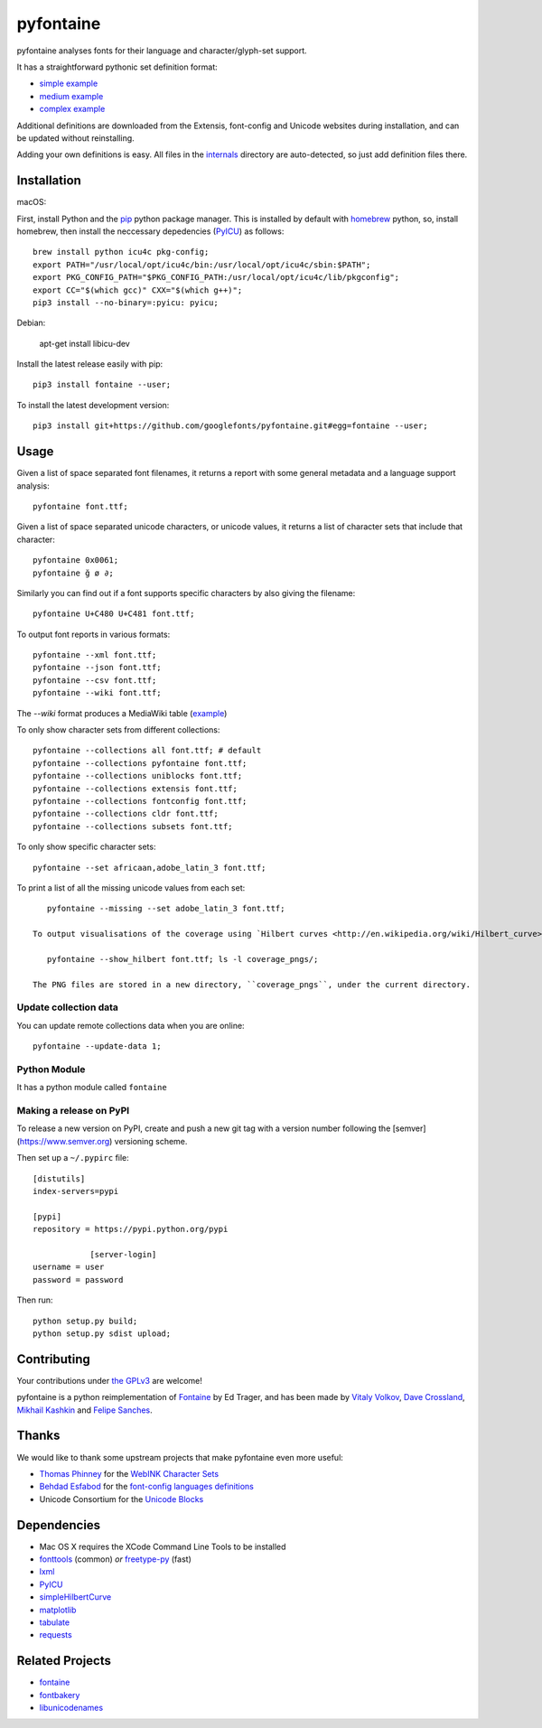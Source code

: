 pyfontaine
==========================================================

|Latest PyPI Version| |Python| |Travis Build Status| |License: GPL v3|

pyfontaine analyses fonts for their language and character/glyph-set support.

It has a straightforward pythonic set definition format:

- `simple example <https://github.com/googlefonts/pyfontaine/blob/master/fontaine/charsets/internals/africaan.py>`__
- `medium example <https://github.com/googlefonts/pyfontaine/blob/master/fontaine/charsets/internals/armenian.py>`__
- `complex example <https://github.com/googlefonts/pyfontaine/blob/master/fontaine/charsets/internals/polish.py>`__

Additional definitions are downloaded from the Extensis, font-config and Unicode websites during installation, and can be updated without reinstalling.

Adding your own definitions is easy.
All files in the `internals <https://github.com/googlefonts/pyfontaine/tree/master/fontaine/charsets/internals>`__ directory are auto-detected, so just add definition files there.

Installation
------------

macOS:

First, install Python and the `pip <http://www.pip-installer.org>`__ python package manager. This is installed by default with `homebrew <http://brew.sh/>`__ python, so, install homebrew, then install the neccessary depedencies (`PyICU <https://pypi.org/project/PyICU/>`__) as follows::

    brew install python icu4c pkg-config;
    export PATH="/usr/local/opt/icu4c/bin:/usr/local/opt/icu4c/sbin:$PATH";
    export PKG_CONFIG_PATH="$PKG_CONFIG_PATH:/usr/local/opt/icu4c/lib/pkgconfig";
    export CC="$(which gcc)" CXX="$(which g++)";
    pip3 install --no-binary=:pyicu: pyicu;

Debian:

    apt-get install libicu-dev

Install the latest release easily with pip::

    pip3 install fontaine --user;

To install the latest development version::

    pip3 install git+https://github.com/googlefonts/pyfontaine.git#egg=fontaine --user;


Usage
-----

Given a list of space separated font filenames, it returns a report with some general metadata and a language support analysis::

    pyfontaine font.ttf;

Given a list of space separated unicode characters, or unicode values, it returns a list of character sets that include that character::

    pyfontaine 0x0061;
    pyfontaine ğ ø ∂;

Similarly you can find out if a font supports specific characters by also giving the filename::

    pyfontaine U+C480 U+C481 font.ttf;

To output font reports in various formats::

    pyfontaine --xml font.ttf;
    pyfontaine --json font.ttf;
    pyfontaine --csv font.ttf;
    pyfontaine --wiki font.ttf;

The `--wiki` format produces a MediaWiki table
(`example <https://en.wikipedia.org/wiki/DejaVu_fonts#Unicode_coverage>`__)

To only show character sets from different collections::

    pyfontaine --collections all font.ttf; # default
    pyfontaine --collections pyfontaine font.ttf;
    pyfontaine --collections uniblocks font.ttf;
    pyfontaine --collections extensis font.ttf;
    pyfontaine --collections fontconfig font.ttf;
    pyfontaine --collections cldr font.ttf;
    pyfontaine --collections subsets font.ttf;

To only show specific character sets::

    pyfontaine --set africaan,adobe_latin_3 font.ttf;

To print a list of all the missing unicode values from each set::

    pyfontaine --missing --set adobe_latin_3 font.ttf;

 To output visualisations of the coverage using `Hilbert curves <http://en.wikipedia.org/wiki/Hilbert_curve>`__ (thanks for the idea, `Øyvind 'pippin' Kolås <http://github.com/hodefoting>`__!):

    pyfontaine --show_hilbert font.ttf; ls -l coverage_pngs/;

 The PNG files are stored in a new directory, ``coverage_pngs``, under the current directory.

Update collection data
~~~~~~~~~~~~~~~~~~~~~~

You can update remote collections data when you are online::

    pyfontaine --update-data 1;

Python Module
~~~~~~~~~~~~~

It has a python module called ``fontaine``

Making a release on PyPI
~~~~~~~~~~~~~~~~~~~~~~~~

To release a new version on PyPI, create and push a new git tag with a version number following the [semver](https://www.semver.org) versioning scheme.

Then set up a ``~/.pypirc`` file::

    [distutils]
    index-servers=pypi
    
    [pypi]
    repository = https://pypi.python.org/pypi
		
		[server-login]
    username = user
    password = password

Then run::

    python setup.py build;
    python setup.py sdist upload;

Contributing
------------

Your contributions under `the GPLv3 <LICENSE.txt>`__ are welcome!

pyfontaine is a python reimplementation of
`Fontaine <http://fontaine.sf.net>`__ by Ed Trager, and has been made by
`Vitaly Volkov <http://github.com/hash3g>`__,
`Dave Crossland <http://github.com/davelab6>`__,
`Mikhail Kashkin <http://github.com/xen>`__ and
`Felipe Sanches <http://github.com/felipesanches>`__.

Thanks
------

We would like to thank some upstream projects that make pyfontaine even
more useful:

* `Thomas Phinney <http://www.thomasphinney.com/>`__ for the `WebINK Character
  Sets <http://web.archive.org/web/20150222004543/http://blog.webink.com/custom-font-subsetting-for-faster-websites/>`__

* `Behdad Esfabod <http://behdad.org>`__ for the `font-config languages
  definitions <http://cgit.freedesktop.org/fontconfig/tree/fc-lang>`__

* Unicode Consortium for the `Unicode Blocks
  <http://www.unicode.org/Public/UNIDATA/Blocks.txt>`__

Dependencies
------------

- Mac OS X requires the XCode Command Line Tools to be installed
- `fonttools <https://github.com/behdad/fonttools>`__ (common) *or*
  `freetype-py <http://code.google.com/p/freetype-py>`__ (fast)
- `lxml <http://pypi.python.org/pypi/lxml>`__
- `PyICU <http://pyicu.osafoundation.org/>`__
- `simpleHilbertCurve <https://github.com/dentearl/simpleHilbertCurve>`__
- `matplotlib <https://pypi.python.org/pypi/matplotlib>`__
- `tabulate <https://pypi.python.org/pypi/tabulate>`__
- `requests <https://pypi.python.org/pypi/requests>`__

Related Projects
----------------

-  `fontaine <http://fontaine.sf.net>`__
-  `fontbakery <https://github.com/googlefonts/fontbakery>`__
-  `libunicodenames <https://bitbucket.org/sortsmill/libunicodenames>`__


.. |Latest PyPI Version| image:: https://img.shields.io/pypi/v/fontaine.svg?style=flat
   :target: https://pypi.python.org/pypi/fontaine
.. |Python| image:: https://img.shields.io/pypi/pyversions/fontaine.svg?style=flat
   :target: https://pypi.python.org/pypi/fontaine
.. |Travis Build Status| image:: https://travis-ci.org/googlefonts/pyfontaine.svg
   :target: https://travis-ci.org/googlefonts/pyfontaine
.. |License: GPL v3| image:: https://img.shields.io/badge/License-GPLv3-blue.svg
   :target: https://www.gnu.org/licenses/gpl-3.0

